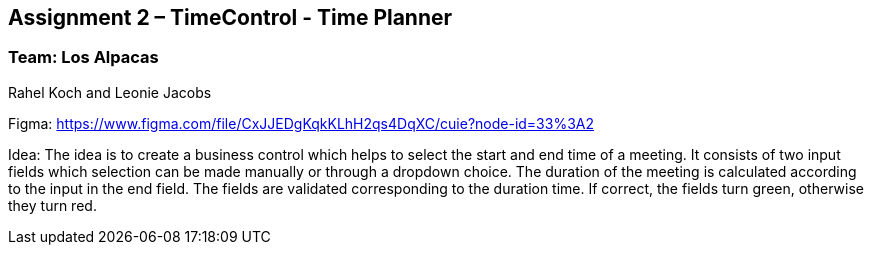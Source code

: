 == Assignment 2 – TimeControl - Time Planner

=== Team: Los Alpacas
Rahel Koch and Leonie Jacobs

Figma: https://www.figma.com/file/CxJJEDgKqkKLhH2qs4DqXC/cuie?node-id=33%3A2

Idea: The idea is to create a business control which helps to select the start and end time of a meeting.
It consists of two input fields which selection can be made manually or through a dropdown choice. The duration of the meeting is calculated according to the input in the end field.
The fields are validated corresponding to the duration time. If correct, the fields turn green, otherwise they turn red.
